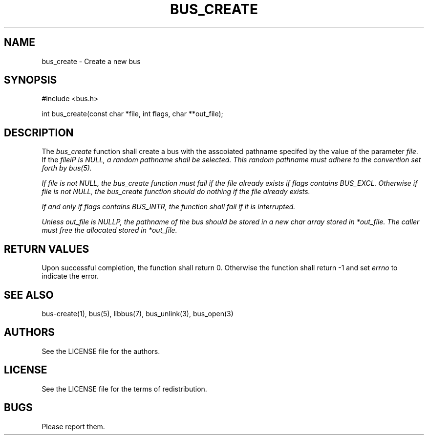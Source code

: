 .TH BUS_CREATE 1 BUS-%VERSION%
.SH NAME
bus_create - Create a new bus
.SH SYNOPSIS
#include <bus.h>

int bus_create(const char *file, int flags, char **out_file);
.SH DESCRIPTION
The \fIbus_create\fP function shall create a bus with the asscoiated pathname specifed by the value of the parameter \fIfile\fP. If the \fIfile\iP is \fINULL\fP, a random pathname shall be selected. This random pathname must adhere to the convention set forth by bus(5).

If \fIfile\fP is not \fINULL\fP, the \fIbus_create\fP function must fail if the file already exists if \fIflags\fP contains \fIBUS_EXCL\fP. Otherwise if \fIfile\fP is not \fINULL\fP, the \fIbus_create\fP function should do nothing if the file already exists.

If and only if \fIflags\fP contains \fIBUS_INTR\fP, the function shall fail if it is interrupted.

Unless \fIout_file\fP is \fINULL\P, the pathname of the bus should be stored in a new char array stored in \fI*out_file\fP. The caller must free the allocated stored in \fI*out_file\fP.
.SH RETURN VALUES
Upon successful completion, the function shall return 0. Otherwise the function shall return -1 and set \fIerrno\fP to indicate the error.
.SH SEE ALSO
bus-create(1), bus(5), libbus(7), bus_unlink(3), bus_open(3)
.SH AUTHORS
See the LICENSE file for the authors.
.SH LICENSE
See the LICENSE file for the terms of redistribution.
.SH BUGS
Please report them.

